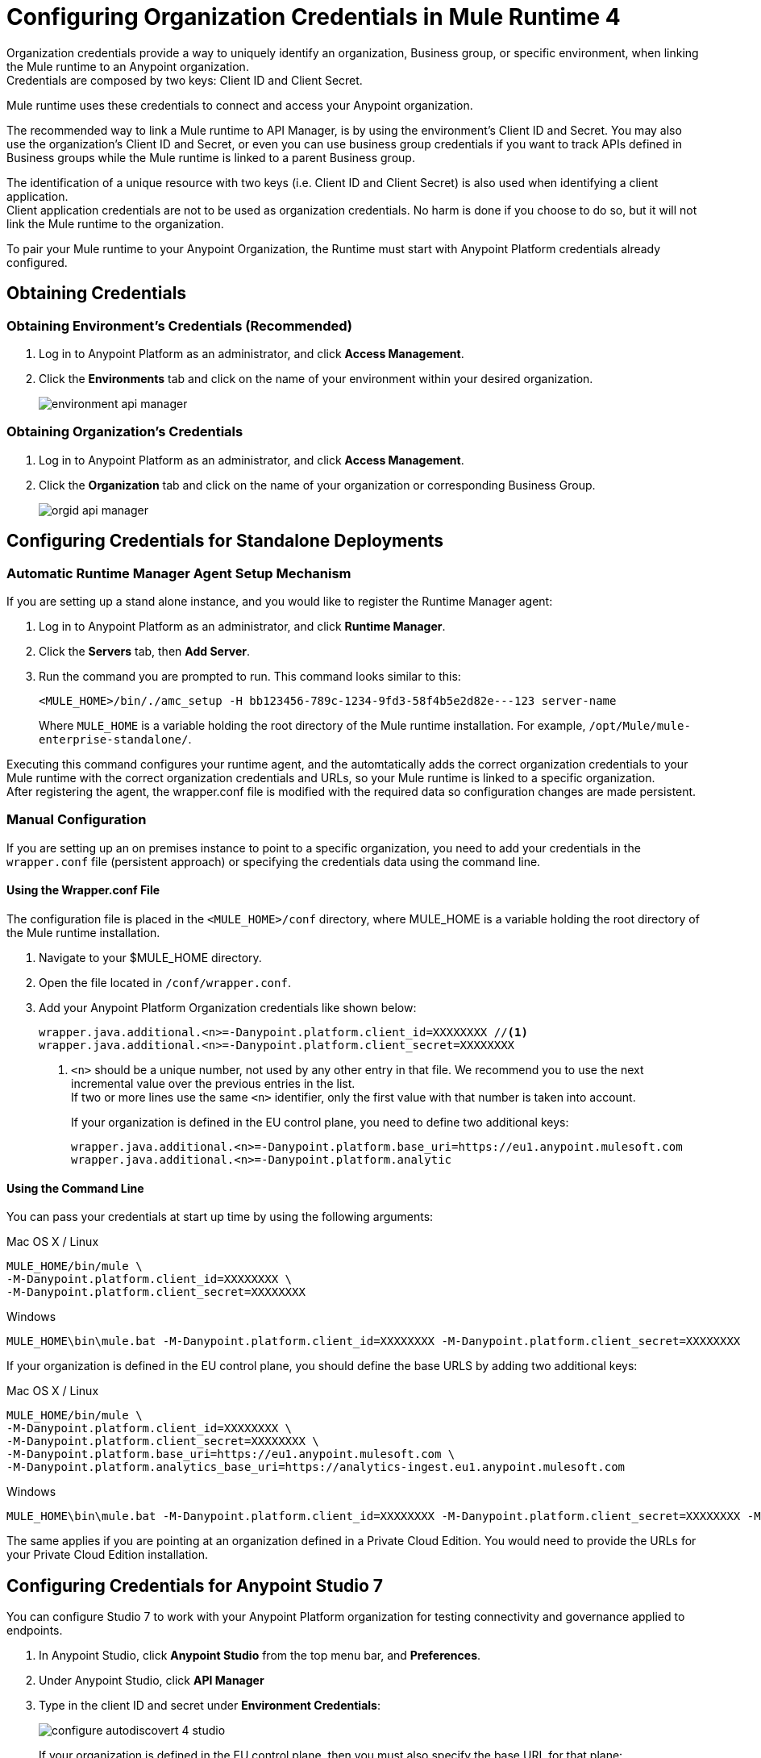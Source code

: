 = Configuring Organization Credentials in Mule Runtime 4

Organization credentials provide a way to uniquely identify an organization, Business group, or specific environment, when linking the Mule runtime to an Anypoint organization. +
Credentials are composed by two keys: Client ID and Client Secret.

Mule runtime uses these credentials to connect and access your Anypoint organization.

The recommended way to link a Mule runtime to API Manager, is by using the environment's Client ID and Secret. You may also use the organization's Client ID and Secret, or even you can use business group credentials if you want to track APIs defined in Business groups while the Mule runtime is linked to a parent Business group.

The identification of a unique resource with two keys (i.e. Client ID and Client Secret) is also used when identifying a client application. +
Client application credentials are not to be used as organization credentials. No harm is done if you choose to do so, but it will not link the Mule runtime to the organization.

To pair your Mule runtime to your Anypoint Organization, the Runtime must start with Anypoint Platform credentials already configured.

== Obtaining Credentials

=== Obtaining Environment's Credentials (Recommended)

. Log in to Anypoint Platform as an administrator, and click *Access Management*.
. Click the *Environments* tab and click on the name of your environment within your desired organization.
+
image::environment-api-manager.png[align=center]

=== Obtaining Organization's Credentials

. Log in to Anypoint Platform as an administrator, and click *Access Management*.
. Click the *Organization* tab and click on the name of your organization or corresponding Business Group.
+
image::orgid-api-manager.png[align=center]

== Configuring Credentials for Standalone Deployments

=== Automatic Runtime Manager Agent Setup Mechanism

If you are setting up a stand alone instance, and you would like to register the Runtime Manager agent:

. Log in to Anypoint Platform as an administrator, and click *Runtime Manager*.
. Click the *Servers* tab, then *Add Server*.
. Run the command you are prompted to run. This command looks similar to this:
+
[source,sample,linenums]
--
<MULE_HOME>/bin/./amc_setup -H bb123456-789c-1234-9fd3-58f4b5e2d82e---123 server-name
--
+
Where `MULE_HOME` is a variable holding the root directory of the Mule runtime installation. For example, `/opt/Mule/mule-enterprise-standalone/`.

Executing this command configures your runtime agent, and the automtatically adds the correct organization credentials to your Mule runtime with the correct organization credentials and URLs, so your Mule runtime is linked to a specific organization. +
After registering the agent, the wrapper.conf file is modified with the required data so configuration changes are made persistent.

=== Manual Configuration

If you are setting up an on premises instance to point to a specific organization, you need to add your credentials in the `wrapper.conf` file (persistent approach) or specifying the credentials data using the command line.

==== Using the Wrapper.conf File

The configuration file is placed in the `<MULE_HOME>/conf` directory, where MULE_HOME is a variable holding the root directory of the Mule runtime installation. +

. Navigate to your $MULE_HOME directory.
. Open the file located in  `/conf/wrapper.conf`.
. Add your Anypoint Platform Organization credentials like shown below:
+
[source,linenums]
----
wrapper.java.additional.<n>=-Danypoint.platform.client_id=XXXXXXXX //<1>
wrapper.java.additional.<n>=-Danypoint.platform.client_secret=XXXXXXXX
----
<1> `<n>` should be a unique number, not used by any other entry in that file. We recommend you to use the next incremental value over the previous entries in the list. +
If two or more lines use the same `<n>` identifier, only the first value with that number is taken into account.
+
If your organization is defined in the EU control plane, you need to define two additional keys:
+
[source,linenums]
----
wrapper.java.additional.<n>=-Danypoint.platform.base_uri=https://eu1.anypoint.mulesoft.com
wrapper.java.additional.<n>=-Danypoint.platform.analytic
----

==== Using the Command Line

You can pass your credentials at start up time by using the following arguments:

.Mac OS X / Linux
[source,console,linenums]
----
MULE_HOME/bin/mule \
-M-Danypoint.platform.client_id=XXXXXXXX \
-M-Danypoint.platform.client_secret=XXXXXXXX
----

.Windows
[source,console,linenums]
----
MULE_HOME\bin\mule.bat -M-Danypoint.platform.client_id=XXXXXXXX -M-Danypoint.platform.client_secret=XXXXXXXX
----

If your organization is defined in the EU control plane, you should define the base URLS by adding two additional keys:

.Mac OS X / Linux
[source,console,linenums]
----
MULE_HOME/bin/mule \
-M-Danypoint.platform.client_id=XXXXXXXX \
-M-Danypoint.platform.client_secret=XXXXXXXX \
-M-Danypoint.platform.base_uri=https://eu1.anypoint.mulesoft.com \
-M-Danypoint.platform.analytics_base_uri=https://analytics-ingest.eu1.anypoint.mulesoft.com
----

.Windows
[source,console,linenums]
----
MULE_HOME\bin\mule.bat -M-Danypoint.platform.client_id=XXXXXXXX -M-Danypoint.platform.client_secret=XXXXXXXX -M-Danypoint.platform.base_uri=https://eu1.anypoint.mulesoft.com -M-Danypoint.platform.analytics_base_uri=https://analytics-ingest.eu1.anypoint.mulesoft.com
----

The same applies if you are pointing at an organization defined in a Private Cloud Edition. You would need to provide the URLs for your Private Cloud Edition installation.

== Configuring Credentials for Anypoint Studio 7

You can configure Studio 7 to work with your Anypoint Platform organization for testing connectivity and governance applied to endpoints.

. In Anypoint Studio, click *Anypoint Studio* from the top menu bar, and *Preferences*.
. Under Anypoint Studio, click *API Manager*
. Type in the client ID and secret under *Environment Credentials*:
+
image::configure-autodiscovert-4-studio.png[align=center]
+
If your organization is defined in the EU control plane, then you must also specify the base URL for that plane:
+
image::api-gateway-enabling-0cbca.png[align=center]
+
The same applies if you are pointing at an organization defined in a Private Cloud Edition. You would need to provide the URLs for your Private Cloud Edition installation.

== Configuring Credentials in Runtime Manager for your Deployed Application.

=== Automatic Auto-generated Proxy Deploy Mechanism

You can deploy an auto-generated proxy from your API directly to Cloudhub.

. Log in to Anypoint Platform as an administrator, and click *API Manager*.
. From the list of available APIs, click the API version of the API from which you want to auto-generate a proxy.
. Click the *Settings* tab, and navigate to the *Deployment Configuration*.
. Configure your runtime version and your proxy application name, and click *Deploy*.

When you deploy a proxy using this mechanism, the system  automatically configures the organization credentials (and URLs, if applicable) for you. You may take a look at them in Runtime Manager -> <Application Name> -> Settings -> Properties.

=== Manual Configuration

. Navigate to *Runtime Manager* in Anypoint Platform.
. Access the *Properties* section of the deployed application. If the application is being deployed for the first time, the Properties section will appear during the deployment configuration.
. In the Properties section, add the following properties:
+
[source,linenums]
----
anypoint.platform.client_id=XXXXXXXX
anypoint.platform.client_secret=XXXXXXXX
----
+
If your organization is defined in the EU control plane or using a Mule Private Cloud Edition, you should define the base URLS by adding two additional keys:
+
[source,xml,linenums]
----
anypoint.platform.client_id=XXXXXXXX
anypoint.platform.client_secret=XXXXXXXX
anypoint.platform.base_uri=https://eu1.anypoint.mulesoft.com
anypoint.platform.analytics_base_uri=https://analytics-ingest.eu1.anypoint.mulesoft.com
----
+
The same applies if you are pointing at an organization defined in a Private Cloud Edition. You would need to provide the URLs for your Private Cloud Edition installation.

== See Also

* link:configure-autodiscovery-4-task[Configuring API Gateway API Autodiscovery in a Mule 4 Application]
